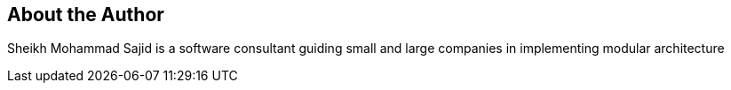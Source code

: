 [discrete]
== About the Author

Sheikh Mohammad Sajid is a software consultant guiding small and large companies in implementing modular architecture

<<<

